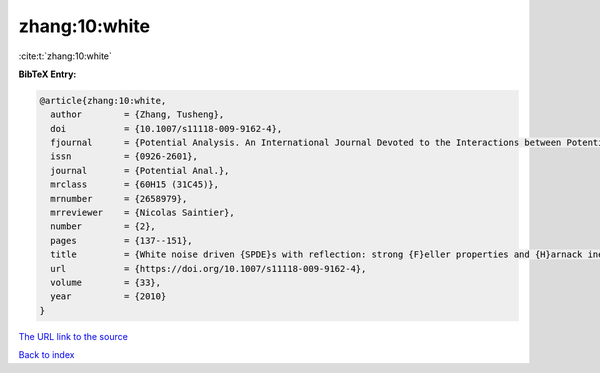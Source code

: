 zhang:10:white
==============

:cite:t:`zhang:10:white`

**BibTeX Entry:**

.. code-block:: bibtex

   @article{zhang:10:white,
     author        = {Zhang, Tusheng},
     doi           = {10.1007/s11118-009-9162-4},
     fjournal      = {Potential Analysis. An International Journal Devoted to the Interactions between Potential Theory, Probability Theory, Geometry and Functional Analysis},
     issn          = {0926-2601},
     journal       = {Potential Anal.},
     mrclass       = {60H15 (31C45)},
     mrnumber      = {2658979},
     mrreviewer    = {Nicolas Saintier},
     number        = {2},
     pages         = {137--151},
     title         = {White noise driven {SPDE}s with reflection: strong {F}eller properties and {H}arnack inequalities},
     url           = {https://doi.org/10.1007/s11118-009-9162-4},
     volume        = {33},
     year          = {2010}
   }

`The URL link to the source <https://doi.org/10.1007/s11118-009-9162-4>`__


`Back to index <../By-Cite-Keys.html>`__

